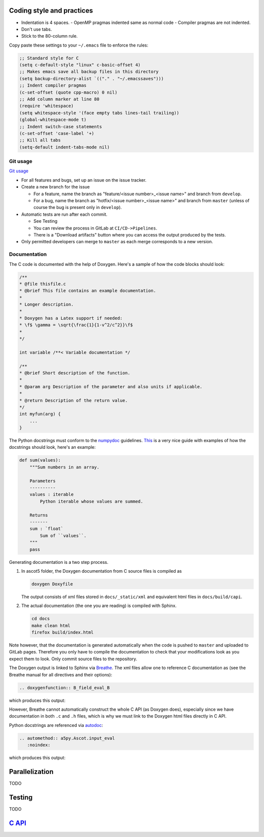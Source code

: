 .. _Codingstyle:

==========================
Coding style and practices
==========================

- Indentation is 4 spaces.
  - OpenMP pragmas indented same as normal code
  - Compiler pragmas are not indented.
- Don't use tabs.
- Stick to the 80-column rule.

Copy paste these settings to your ``~/.emacs`` file to enforce the rules:

.. code-block::

   ;; Standard style for C
   (setq c-default-style "linux" c-basic-offset 4)
   ;; Makes emacs save all backup files in this directory
   (setq backup-directory-alist `(("." . "~/.emacssaves")))
   ;; Indent compiler pragmas
   (c-set-offset (quote cpp-macro) 0 nil)
   ;; Add column marker at line 80
   (require 'whitespace)
   (setq whitespace-style '(face empty tabs lines-tail trailing))
   (global-whitespace-mode t)
   ;; Indent switch-case statements
   (c-set-offset 'case-label '+)
   ;; Kill all tabs
   (setq-default indent-tabs-mode nil)

Git usage
=========

`Git usage <https://about.gitlab.com/images/press/git-cheat-sheet.pdf>`_

- For all features and bugs, set up an issue on the issue tracker.
- Create a new branch for the issue

  - For a feature, name the branch as "feature/<issue number>_<issue name>" and branch from ``develop``.
  - For a bug, name the branch as "hotfix/<issue number>_<issue name>" and branch from ``master`` (unless of course the bug is present only in ``develop``).

- Automatic tests are run after each commit.

  - See Testing
  - You can review the process in GitLab at ``CI/CD->Pipelines``.
  - There is a "Download artifacts" button where you can access the output produced by the tests.

- Only permitted developers can merge to ``master`` as each merge corresponds to a new version.

Documentation
=============

The C code is documented with the help of Doxygen.
Here's a sample of how the code blocks should look:

.. code-block:: C

   /**
   * @file thisfile.c
   * @brief This file contains an example documentation.
   *
   * Longer description.
   *
   * Doxygen has a Latex support if needed:
   * \f$ \gamma = \sqrt{\frac{1}{1-v^2/c^2}}\f$
   *
   */

   int variable /**< Variable documentation */

   /**
   * @brief Short description of the function.
   *
   * @param arg Description of the parameter and also units if applicable.
   *
   * @return Description of the return value.
   */
   int myfun(arg) {
       ...
   }

The Python docstrings must conform to the `numpydoc <https://numpydoc.readthedocs.io/en/latest/format.html>`_ guidelines.
`This <https://developer.lsst.io/python/numpydoc.html>`_ is a very nice guide with examples of how the docstrings should look, here's an example:

.. code-block:: python

   def sum(values):
       """Sum numbers in an array.

       Parameters
       ----------
       values : iterable
           Python iterable whose values are summed.

       Returns
       -------
       sum : `float`
           Sum of ``values``.
       """
       pass

Generating documentation is a two step process.

1. In ascot5 folder, the Doxygen documentation from C source files is compiled as

   .. code-block:: bash

      doxygen Doxyfile

   The output consists of xml files stored in ``docs/_static/xml`` and equivalent html files in ``docs/build/capi``.

2. The actual documentation (the one you are reading) is compiled with Sphinx.

   .. code-block:: bash

      cd docs
      make clean html
      firefox build/index.html

Note however, that the documentation is generated automatically when the code is pushed to ``master`` and uploaded to GitLab pages.
Therefore you only have to compile the documentation to check that your modifications look as you expect them to look.
Only commit source files to the repository.

The Doxygen output is linked to Sphinx via `Breathe <https://breathe.readthedocs.io/en/latest/>`_.
The xml files allow one to reference C documentation as (see the Breathe manual for all directives and their options):

.. code-block:: rst

   .. doxygenfunction:: B_field_eval_B

which produces this output:

.. doxygenfunction:: B_field_eval_B

However, Breathe cannot automatically construct the whole C API (as Doxygen does), especially since we have documentation in both ``.c`` and ``.h`` files, which is why we must link to the Doxygen html files directly in C API.

Python docstrings are referenced via `autodoc <https://www.sphinx-doc.org/en/master/usage/extensions/autodoc.html>`_:

.. code-block:: rst

   .. automethod:: a5py.Ascot.input_eval
      :noindex:

which produces this output:

.. automethod:: a5py.Ascot.input_eval
   :noindex:

===============
Parallelization
===============

TODO

=======
Testing
=======

TODO

=====================================
`C API <_static/doxygen/index.html>`_
=====================================

